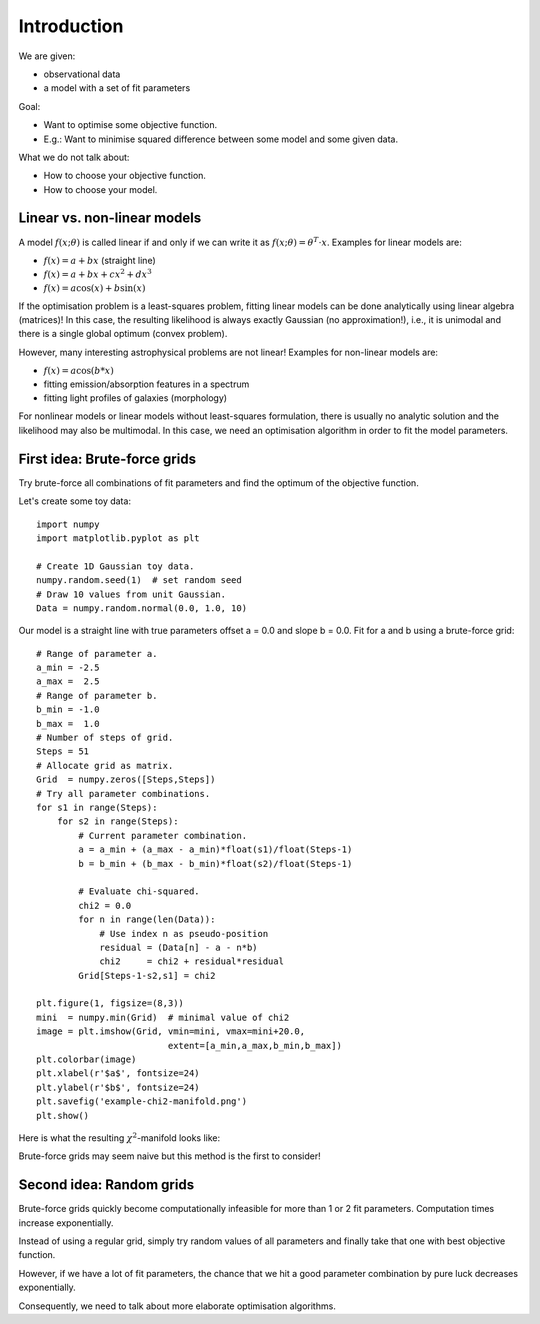 Introduction
=================

We are given:

* observational data
* a model with a set of fit parameters

Goal:

* Want to optimise some objective function.
* E.g.: Want to minimise squared difference between some model and some given data.

What we do not talk about:

* How to choose your objective function.
* How to choose your model.




Linear vs. non-linear models
----------------

A model :math:`f(x;\theta)` is called linear if and only if we can write it as :math:`f(x;\theta)=\theta^T\cdot x`. Examples for linear models are:

* :math:`f(x) = a + bx` (straight line)
* :math:`f(x) = a + bx+cx^2+dx^3`
* :math:`f(x) = a\cos(x)+b\sin(x)`

If the optimisation problem is a least-squares problem, fitting linear models can be done analytically using linear algebra (matrices)! In this case, the resulting likelihood is always exactly Gaussian (no approximation!), i.e., it is unimodal and there is a single global optimum (convex problem).

However, many interesting astrophysical problems are not linear! Examples for non-linear models are:

* :math:`f(x) = a\cos(b*x)`
* fitting emission/absorption features in a spectrum
* fitting light profiles of galaxies (morphology)

For nonlinear models or linear models without least-squares formulation, there is usually no analytic solution and the likelihood may also be multimodal. In this case, we need an optimisation algorithm in order to fit the model parameters.








First idea: Brute-force grids
---------------

Try brute-force all combinations of fit parameters and find the optimum of the objective function.

Let's create some toy data::
  
  import numpy
  import matplotlib.pyplot as plt

  # Create 1D Gaussian toy data.
  numpy.random.seed(1)  # set random seed
  # Draw 10 values from unit Gaussian.
  Data = numpy.random.normal(0.0, 1.0, 10)

Our model is a straight line with true parameters offset a = 0.0 and slope  b = 0.0. Fit for a and b using a brute-force grid::

  # Range of parameter a.
  a_min = -2.5
  a_max =  2.5
  # Range of parameter b.
  b_min = -1.0
  b_max =  1.0
  # Number of steps of grid.
  Steps = 51
  # Allocate grid as matrix.
  Grid  = numpy.zeros([Steps,Steps])
  # Try all parameter combinations.
  for s1 in range(Steps):
      for s2 in range(Steps):
          # Current parameter combination.
          a = a_min + (a_max - a_min)*float(s1)/float(Steps-1)
          b = b_min + (b_max - b_min)*float(s2)/float(Steps-1)
          
          # Evaluate chi-squared.
          chi2 = 0.0
          for n in range(len(Data)):
              # Use index n as pseudo-position
              residual = (Data[n] - a - n*b)
              chi2     = chi2 + residual*residual
          Grid[Steps-1-s2,s1] = chi2

  plt.figure(1, figsize=(8,3))
  mini  = numpy.min(Grid)  # minimal value of chi2
  image = plt.imshow(Grid, vmin=mini, vmax=mini+20.0, 
                           extent=[a_min,a_max,b_min,b_max])
  plt.colorbar(image)
  plt.xlabel(r'$a$', fontsize=24)
  plt.ylabel(r'$b$', fontsize=24)
  plt.savefig('example-chi2-manifold.png')
  plt.show()

Here is what the resulting :math:`\chi^2`-manifold looks like:

.. image:: example-chi2-manifold.png

Brute-force grids may seem naive but this method is the first to consider!




Second idea: Random grids
----------------

Brute-force grids quickly become computationally infeasible for more than 1 or 2 fit parameters. Computation times increase exponentially.

Instead of using a regular grid, simply try random values of all parameters and finally take that one with best objective function.

However, if we have a lot of fit parameters, the chance that we hit a good parameter combination by pure luck decreases exponentially.

Consequently, we need to talk about more elaborate optimisation algorithms.








